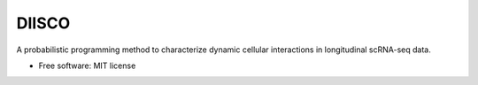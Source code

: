 ======
DIISCO
======


.. image:: https://img.shields.io/pypi/v/diisco.svg
        :target: https://pypi.python.org/pypi/diisco

A probabilistic programming method to characterize dynamic cellular interactions in longitudinal scRNA-seq data.


* Free software: MIT license



